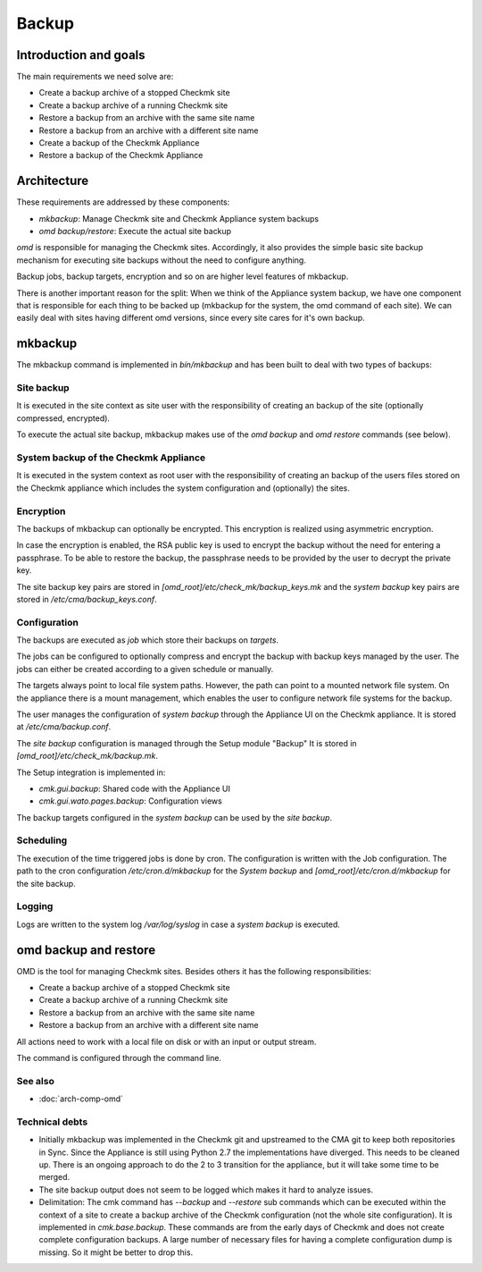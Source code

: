======
Backup
======

Introduction and goals
======================

The main requirements we need solve are:

* Create a backup archive of a stopped Checkmk site
* Create a backup archive of a running Checkmk site
* Restore a backup from an archive with the same site name
* Restore a backup from an archive with a different site name
* Create a backup of the Checkmk Appliance
* Restore a backup of the Checkmk Appliance

Architecture
============

These requirements are addressed by these components:

* `mkbackup`: Manage Checkmk site and Checkmk Appliance system backups
* `omd backup/restore`: Execute the actual site backup

`omd` is responsible for managing the Checkmk sites. Accordingly, it also
provides the simple basic site backup mechanism for executing site backups
without the need to configure anything.

Backup jobs, backup targets, encryption and so on are higher level features of
mkbackup.

There is another important reason for the split: When we think of the Appliance
system backup, we have one component that is responsible for each thing to be
backed up (mkbackup for the system, the omd command of each site). We can easily
deal with sites having different omd versions, since every site cares for it's
own backup.

.. uml:: arch-comp-backup.puml

mkbackup
========

The mkbackup command is implemented in `bin/mkbackup` and has been built to
deal with two types of backups:

Site backup
-----------

It is executed in the site context as site user with the responsibility of
creating an backup of the site (optionally compressed, encrypted).

To execute the actual site backup, mkbackup makes use of the `omd backup` and
`omd restore` commands (see below).

System backup of the Checkmk Appliance
--------------------------------------

It is executed in the system context as root user with the responsibility of
creating an backup of the users files stored on the Checkmk appliance which
includes the system configuration and (optionally) the sites.

Encryption
----------

The backups of mkbackup can optionally be encrypted. This encryption is
realized using asymmetric encryption.

In case the encryption is enabled, the RSA public key is used to encrypt the
backup without the need for entering a passphrase. To be able to restore the
backup, the passphrase needs to be provided by the user to decrypt the private
key.

The site backup key pairs are stored in `[omd_root]/etc/check_mk/backup_keys.mk`
and the *system backup* key pairs are stored in `/etc/cma/backup_keys.conf`.

Configuration
-------------

The backups are executed as `job` which store their backups on `targets`.

The jobs can be configured to optionally compress and encrypt the backup with
backup keys managed by the user. The jobs can either be created according to a
given schedule or manually.

The targets always point to local file system paths. However, the path can
point to a mounted network file system. On the appliance there is a mount
management, which enables the user to configure network file systems for the
backup.

The user manages the configuration of *system backup* through the Appliance UI
on the Checkmk appliance. It is stored at `/etc/cma/backup.conf`.

The *site backup* configuration is managed through the Setup module "Backup"
It is stored in `[omd_root]/etc/check_mk/backup.mk`.

The Setup integration is implemented in:

* `cmk.gui.backup`: Shared code with the Appliance UI
* `cmk.gui.wato.pages.backup`: Configuration views

The backup targets configured in the *system backup* can be used by the *site
backup*.

Scheduling
----------

The execution of the time triggered jobs is done by cron. The configuration is
written with the Job configuration. The path to the cron configuration
`/etc/cron.d/mkbackup` for the *System backup* and
`[omd_root]/etc/cron.d/mkbackup` for the site backup.

Logging
-------

Logs are written to the system log `/var/log/syslog` in case a *system backup*
is executed.

omd backup and restore
======================

OMD is the tool for managing Checkmk sites. Besides others it has the following
responsibilities:

* Create a backup archive of a stopped Checkmk site
* Create a backup archive of a running Checkmk site
* Restore a backup from an archive with the same site name
* Restore a backup from an archive with a different site name

All actions need to work with a local file on disk or with an input or output
stream.

The command is configured through the command line.

See also
--------
- :doc:`arch-comp-omd`

Technical debts
---------------

* Initially mkbackup was implemented in the Checkmk git and upstreamed to the
  CMA git to keep both repositories in Sync. Since the Appliance is still using
  Python 2.7 the implementations have diverged. This needs to be cleaned up.
  There is an ongoing approach to do the 2 to 3 transition for the appliance,
  but it will take some time to be merged.

* The site backup output does not seem to be logged which makes it hard to
  analyze issues.

* Delimitation: The cmk command has `--backup` and `--restore` sub commands which
  can be executed within the context of a site to create a backup archive of
  the Checkmk configuration (not the whole site configuration). It is implemented
  in `cmk.base.backup`.
  These commands are from the early days of Checkmk and does not create complete
  configuration backups. A large number of necessary files for having a
  complete configuration dump is missing. So it might be better to drop this.
